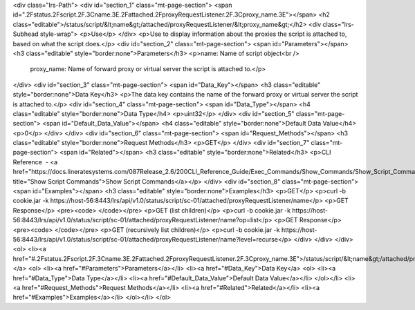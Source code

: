 <div class="lrs-Path">
<div id="section_1" class="mt-page-section">
<span id=".2Fstatus.2Fscript.2F.3Cname.3E.2Fattached.2FproxyRequestListener.2F.3Cproxy_name.3E"></span>
<h2 class="editable">/status/script/&lt;name&gt;/attached/proxyRequestListener/&lt;proxy_name&gt;</h2>
<div class="lrs-Subhead style-wrap">
<p>Use</p>
</div>
<p>Use to display information about the proxies the script is attached to, based on what the script does.</p>
<div id="section_2" class="mt-page-section">
<span id="Parameters"></span>
<h3 class="editable" style="border:none">Parameters</h3>
<p>name: Name of script object<br />
 proxy_name: Name of forward proxy or virtual server the script is attached to.</p>
</div>
<div id="section_3" class="mt-page-section">
<span id="Data_Key"></span>
<h3 class="editable" style="border:none">Data Key</h3>
<p>The data key contains the name of the forward proxy or virtual server the script is attached to.</p>
<div id="section_4" class="mt-page-section">
<span id="Data_Type"></span>
<h4 class="editable" style="border:none">Data Type</h4>
<p>uint32</p>
</div>
<div id="section_5" class="mt-page-section">
<span id="Default_Data_Value"></span>
<h4 class="editable" style="border:none">Default Data Value</h4>
<p>0</p>
</div>
</div>
<div id="section_6" class="mt-page-section">
<span id="Request_Methods"></span>
<h3 class="editable" style="border:none">Request Methods</h3>
<p>GET</p>
</div>
<div id="section_7" class="mt-page-section">
<span id="Related"></span>
<h3 class="editable" style="border:none">Related</h3>
<p>CLI Reference  - <a href="https://docs.lineratesystems.com/087Release_2.6/200CLI_Reference_Guide/Exec_Commands/Show_Commands/Show_Script_Commands" title="Show Script Commands">Show Script Commands</a></p>
</div>
<div id="section_8" class="mt-page-section">
<span id="Examples"></span>
<h3 class="editable" style="border:none">Examples</h3>
<p>GET</p>
<p>curl -b cookie.jar -k https://host-56:8443/lrs/api/v1.0/status/script/sc-01/attached/proxyRequestListener/name</p>
<p>GET Response</p>
<pre><code> </code></pre>
<p>GET (list children)</p>
<p>curl -b cookie.jar -k https://host-56:8443/lrs/api/v1.0/status/script/sc-01/attached/proxyRequestListener/name?op=list</p>
<p>GET Response</p>
<pre><code> </code></pre>
<p>GET (recursively list children)</p>
<p>curl -b cookie.jar -k https://host-56:8443/lrs/api/v1.0/status/script/sc-01/attached/proxyRequestListener/name?level=recurse</p>
</div>
</div>
</div>
<ol>
<li><a href="#.2Fstatus.2Fscript.2F.3Cname.3E.2Fattached.2FproxyRequestListener.2F.3Cproxy_name.3E">/status/script/&lt;name&gt;/attached/proxyRequestListener/&lt;proxy_name&gt;</a>
<ol>
<li><a href="#Parameters">Parameters</a></li>
<li><a href="#Data_Key">Data Key</a>
<ol>
<li><a href="#Data_Type">Data Type</a></li>
<li><a href="#Default_Data_Value">Default Data Value</a></li>
</ol></li>
<li><a href="#Request_Methods">Request Methods</a></li>
<li><a href="#Related">Related</a></li>
<li><a href="#Examples">Examples</a></li>
</ol></li>
</ol>
